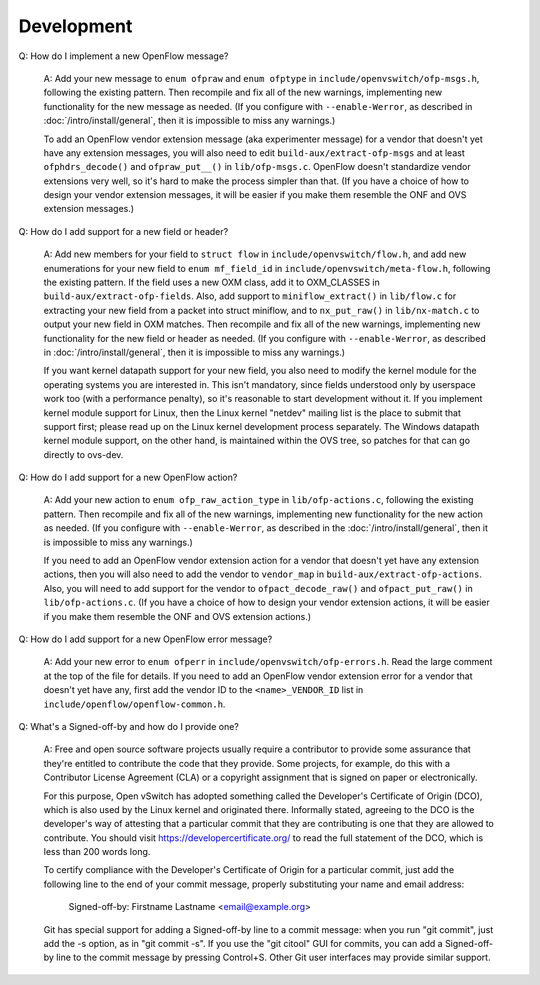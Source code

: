 ..
      Licensed under the Apache License, Version 2.0 (the "License"); you may
      not use this file except in compliance with the License. You may obtain
      a copy of the License at

          http://www.apache.org/licenses/LICENSE-2.0

      Unless required by applicable law or agreed to in writing, software
      distributed under the License is distributed on an "AS IS" BASIS, WITHOUT
      WARRANTIES OR CONDITIONS OF ANY KIND, either express or implied. See the
      License for the specific language governing permissions and limitations
      under the License.

      Convention for heading levels in Open vSwitch documentation:

      =======  Heading 0 (reserved for the title in a document)
      -------  Heading 1
      ~~~~~~~  Heading 2
      +++++++  Heading 3
      '''''''  Heading 4

      Avoid deeper levels because they do not render well.

===========
Development
===========

Q: How do I implement a new OpenFlow message?

    A: Add your new message to ``enum ofpraw`` and ``enum ofptype`` in
    ``include/openvswitch/ofp-msgs.h``, following the existing pattern.
    Then recompile and fix all of the new warnings, implementing new functionality
    for the new message as needed.  (If you configure with ``--enable-Werror``, as
    described in :doc:`/intro/install/general`, then it is impossible to miss any
    warnings.)

    To add an OpenFlow vendor extension message (aka experimenter message) for
    a vendor that doesn't yet have any extension messages, you will also need
    to edit ``build-aux/extract-ofp-msgs`` and at least ``ofphdrs_decode()``
    and ``ofpraw_put__()`` in ``lib/ofp-msgs.c``.  OpenFlow doesn't standardize
    vendor extensions very well, so it's hard to make the process simpler than
    that.  (If you have a choice of how to design your vendor extension
    messages, it will be easier if you make them resemble the ONF and OVS
    extension messages.)

Q: How do I add support for a new field or header?

    A: Add new members for your field to ``struct flow`` in
    ``include/openvswitch/flow.h``, and add new enumerations for your new field
    to ``enum mf_field_id`` in ``include/openvswitch/meta-flow.h``, following
    the existing pattern.  If the field uses a new OXM class, add it to
    OXM_CLASSES in ``build-aux/extract-ofp-fields``.  Also, add support to
    ``miniflow_extract()`` in ``lib/flow.c`` for extracting your new field from
    a packet into struct miniflow, and to ``nx_put_raw()`` in
    ``lib/nx-match.c`` to output your new field in OXM matches.  Then recompile
    and fix all of the new warnings, implementing new functionality for the new
    field or header as needed.  (If you configure with ``--enable-Werror``, as
    described in :doc:`/intro/install/general`, then it is impossible to miss
    any warnings.)

    If you want kernel datapath support for your new field, you also need to
    modify the kernel module for the operating systems you are interested in.
    This isn't mandatory, since fields understood only by userspace work too
    (with a performance penalty), so it's reasonable to start development
    without it.  If you implement kernel module support for Linux, then the
    Linux kernel "netdev" mailing list is the place to submit that support
    first; please read up on the Linux kernel development process separately.
    The Windows datapath kernel module support, on the other hand, is
    maintained within the OVS tree, so patches for that can go directly to
    ovs-dev.

Q: How do I add support for a new OpenFlow action?

    A: Add your new action to ``enum ofp_raw_action_type`` in
    ``lib/ofp-actions.c``, following the existing pattern.  Then recompile and
    fix all of the new warnings, implementing new functionality for the new
    action as needed.  (If you configure with ``--enable-Werror``, as described
    in the :doc:`/intro/install/general`, then it is impossible to miss any
    warnings.)

    If you need to add an OpenFlow vendor extension action for a vendor that
    doesn't yet have any extension actions, then you will also need to add the
    vendor to ``vendor_map`` in ``build-aux/extract-ofp-actions``.  Also, you
    will need to add support for the vendor to ``ofpact_decode_raw()`` and
    ``ofpact_put_raw()`` in ``lib/ofp-actions.c``.  (If you have a choice of
    how to design your vendor extension actions, it will be easier if you make
    them resemble the ONF and OVS extension actions.)

Q: How do I add support for a new OpenFlow error message?

    A: Add your new error to ``enum ofperr`` in
    ``include/openvswitch/ofp-errors.h``.  Read the large comment at the top of
    the file for details.  If you need to add an OpenFlow vendor extension
    error for a vendor that doesn't yet have any, first add the vendor ID to
    the ``<name>_VENDOR_ID`` list in ``include/openflow/openflow-common.h``.

Q: What's a Signed-off-by and how do I provide one?

    A: Free and open source software projects usually require a contributor to
    provide some assurance that they're entitled to contribute the code that
    they provide.  Some projects, for example, do this with a Contributor
    License Agreement (CLA) or a copyright assignment that is signed on paper
    or electronically.

    For this purpose, Open vSwitch has adopted something called the Developer's
    Certificate of Origin (DCO), which is also used by the Linux kernel and
    originated there.  Informally stated, agreeing to the DCO is the
    developer's way of attesting that a particular commit that they are
    contributing is one that they are allowed to contribute.  You should visit
    https://developercertificate.org/ to read the full statement of the DCO,
    which is less than 200 words long.

    To certify compliance with the Developer's Certificate of Origin for a
    particular commit, just add the following line to the end of your commit
    message, properly substituting your name and email address:

        Signed-off-by: Firstname Lastname <email@example.org>

    Git has special support for adding a Signed-off-by line to a commit
    message: when you run "git commit", just add the -s option, as in "git
    commit -s".  If you use the "git citool" GUI for commits, you can add a
    Signed-off-by line to the commit message by pressing Control+S.  Other Git
    user interfaces may provide similar support.
